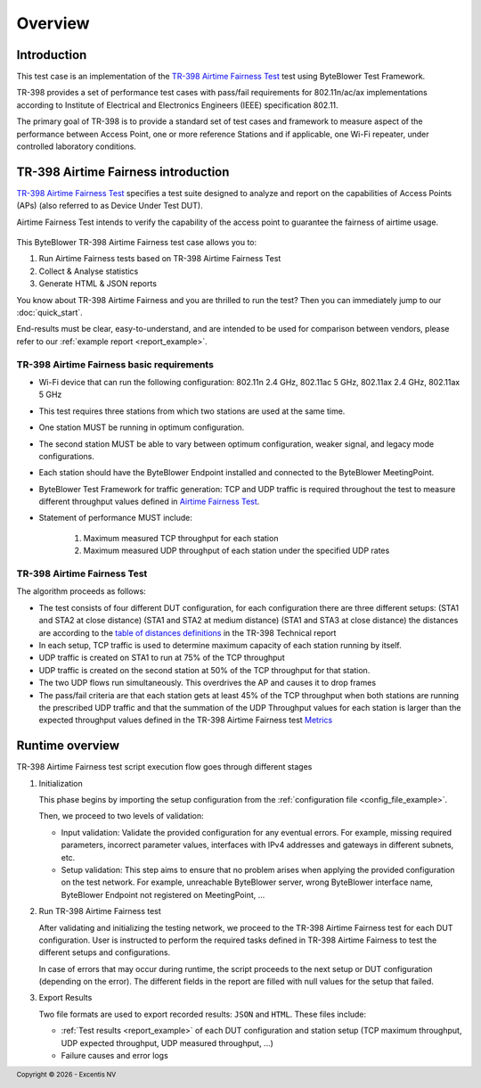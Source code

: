 ********
Overview
********

Introduction
============

This test case is an implementation of the  `TR-398`_ `Airtime Fairness Test`_ test using
ByteBlower Test Framework.

TR-398 provides a set of performance test cases
with pass/fail requirements for 802.11n/ac/ax
implementations according to Institute of Electrical and Electronics Engineers
(IEEE) specification 802.11.

The primary goal of TR-398 is to provide a standard set of test cases
and framework to measure aspect of the performance between Access Point,
one or more reference Stations and if applicable, one Wi-Fi repeater, under 
controlled laboratory conditions.

.. _ByteBlower Test Framework: https://pypi.org/project/byteblower-test-framework/
.. _TR-398: https://www.broadband-forum.org/pdfs/tr-398-3-0-0.pdf
.. _Airtime Fairness Test: https://www.broadband-forum.org/pdfs/tr-398-3-0-0.pdf#page=39&zoom=100,84,750
.. _table of distances definitions: https://www.broadband-forum.org/pdfs/tr-398-3-0-0.pdf#page=28&zoom=100,84,484 
.. _Metrics: https://www.broadband-forum.org/pdfs/tr-398-3-0-0.pdf#page=41&zoom=100,84,655

.. footer::
   Copyright |copy| |year| - Excentis NV

.. |copy| unicode:: U+00A9 .. copyright sign
.. |year| date:: %Y


TR-398 Airtime Fairness introduction
====================================

`TR-398`_ `Airtime Fairness Test`_ specifies a test suite designed to analyze and report
on the capabilities of Access Points (APs) (also referred to as Device Under Test DUT). 

Airtime Fairness Test intends to verify the capability
of the access point to guarantee the fairness of airtime usage.

.. figure:: images/airtime_fairness_setup.png
   :width: 50%
   :align: center



This ByteBlower TR-398 Airtime Fairness test case allows you to:

#. Run Airtime Fairness tests based on TR-398 Airtime Fairness Test
#. Collect & Analyse statistics
#. Generate HTML & JSON reports

You know about TR-398 Airtime Fairness and you are thrilled to run the test?
Then you can immediately jump to our :doc:`quick_start`.

End-results must be clear, easy-to-understand, and are intended to be
used for comparison between vendors, please refer to our :ref:`example report <report_example>`.

.. image:: images/html_report_graph.png
   :target: ./examples/index.html#result-highlights

TR-398 Airtime Fairness basic requirements
------------------------------------------

- Wi-Fi device that can run the following configuration:
  802.11n 2.4 GHz, 802.11ac 5 GHz, 802.11ax 2.4 GHz, 802.11ax 5 GHz
- This test requires three stations from which two stations are used
  at the same time.
- One station MUST be running in optimum configuration.
- The second station MUST be able to vary between optimum configuration,
  weaker signal, and legacy mode configurations.
- Each station should have the ByteBlower Endpoint installed
  and connected to the ByteBlower MeetingPoint.
- ByteBlower Test Framework for traffic generation: TCP and UDP traffic is required
  throughout the test to measure different throughput values defined in  `Airtime Fairness Test`_.
- Statement of performance MUST include:
  
   #. Maximum measured TCP throughput for each station
   #. Maximum measured UDP throughput of each station under the specified UDP rates
   

TR-398 Airtime Fairness Test
----------------------------

The algorithm proceeds as follows:

- The test consists of four different DUT configuration, for each configuration there are
  three different setups:
  (STA1 and STA2 at close distance)
  (STA1 and STA2 at medium distance)
  (STA1 and STA3 at close distance)
  the distances are according to the `table of distances definitions`_ in the TR-398 Technical report

- In each setup, TCP traffic is used to determine maximum capacity
  of each station running by itself.

- UDP traffic is created on STA1 to run at 75% of the TCP throughput 

- UDP traffic is created on the second station 
  at 50% of the TCP throughput for that station. 

- The two UDP flows run simultaneously. This overdrives the AP and causes it to drop frames

- The pass/fail criteria are that
  each station gets at least 45% of the TCP throughput 
  when both stations are running the prescribed UDP traffic
  and that the summation of the UDP Throughput values for each station is larger than
  the expected throughput values defined in the TR-398 Airtime Fairness test `Metrics`_

Runtime overview
================

TR-398 Airtime Fairness test script execution flow goes through different stages 

#. Initialization

   This phase begins by importing the setup configuration from the
   :ref:`configuration file <config_file_example>`.

   Then, we proceed to two levels of validation:

   - Input validation: Validate the provided configuration for any eventual
     errors.
     For example, missing required parameters, incorrect parameter values,
     interfaces with IPv4 addresses and gateways in different subnets, etc.
   - Setup validation: This step aims to ensure that no problem arises
     when applying the provided configuration on the test network.
     For example, unreachable ByteBlower server,
     wrong ByteBlower interface name,
     ByteBlower Endpoint not registered on MeetingPoint, ...


#. Run TR-398 Airtime Fairness test

   After validating and initializing the testing network, we proceed to
   the TR-398 Airtime Fairness test for each DUT configuration.
   User is instructed to perform the required tasks defined in TR-398 Airtime Fairness
   to test the different setups and configurations.

   In case of errors that may occur during runtime, the script proceeds to the next setup
   or DUT configuration (depending on the error). The different fields in the report 
   are filled with null values for the setup that failed.

#. Export Results

   Two file formats are used to export recorded results: ``JSON`` and ``HTML``.
   These files include:

   - :ref:`Test results <report_example>` of each DUT configuration and station setup
     (TCP maximum throughput, UDP expected throughput, UDP measured throughput, ...)
   - Failure causes and error logs